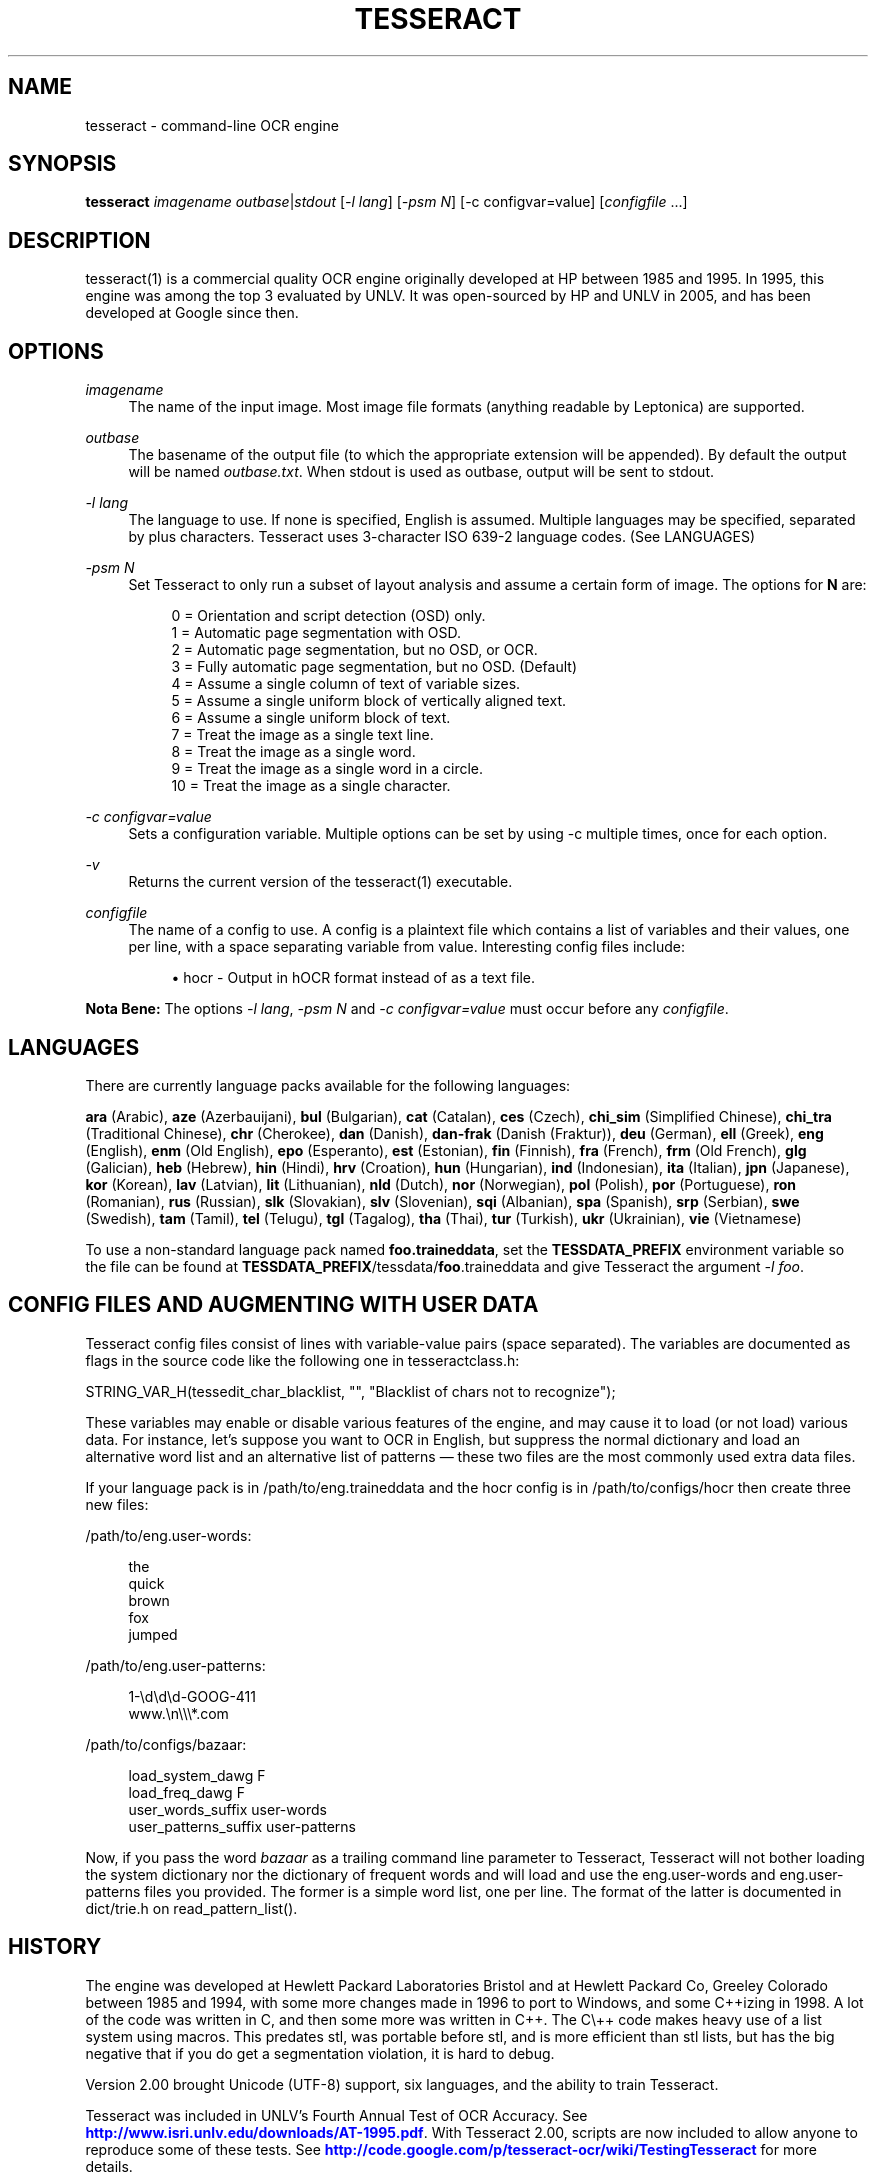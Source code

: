 '\" t
.\"     Title: tesseract
.\"    Author: [see the "AUTHOR" section]
.\" Generator: DocBook XSL Stylesheets v1.75.2 <http://docbook.sf.net/>
.\"      Date: 04/09/2012
.\"    Manual: \ \&
.\"    Source: \ \&
.\"  Language: English
.\"
.TH "TESSERACT" "1" "04/09/2012" "\ \&" "\ \&"
.\" -----------------------------------------------------------------
.\" * Define some portability stuff
.\" -----------------------------------------------------------------
.\" ~~~~~~~~~~~~~~~~~~~~~~~~~~~~~~~~~~~~~~~~~~~~~~~~~~~~~~~~~~~~~~~~~
.\" http://bugs.debian.org/507673
.\" http://lists.gnu.org/archive/html/groff/2009-02/msg00013.html
.\" ~~~~~~~~~~~~~~~~~~~~~~~~~~~~~~~~~~~~~~~~~~~~~~~~~~~~~~~~~~~~~~~~~
.ie \n(.g .ds Aq \(aq
.el       .ds Aq '
.\" -----------------------------------------------------------------
.\" * set default formatting
.\" -----------------------------------------------------------------
.\" disable hyphenation
.nh
.\" disable justification (adjust text to left margin only)
.ad l
.\" -----------------------------------------------------------------
.\" * MAIN CONTENT STARTS HERE *
.\" -----------------------------------------------------------------
.SH "NAME"
tesseract \- command\-line OCR engine
.SH "SYNOPSIS"
.sp
\fBtesseract\fR \fIimagename\fR \fIoutbase\fR|\fIstdout\fR [\fI\-l lang\fR] [\fI\-psm N\fR] [\gI\-c configvar=value\fR] [\fIconfigfile\fR \&...]
.SH "DESCRIPTION"
.sp
tesseract(1) is a commercial quality OCR engine originally developed at HP between 1985 and 1995\&. In 1995, this engine was among the top 3 evaluated by UNLV\&. It was open\-sourced by HP and UNLV in 2005, and has been developed at Google since then\&.
.SH "OPTIONS"
.PP
\fIimagename\fR
.RS 4
The name of the input image\&. Most image file formats (anything readable by Leptonica) are supported\&.
.RE
.PP
\fIoutbase\fR
.RS 4
The basename of the output file (to which the appropriate extension will be appended)\&. By default the output will be named
\fIoutbase\&.txt\fR\&. When stdout is used as outbase, output will be sent to stdout\&.
.RE
.PP
\fI\-l lang\fR
.RS 4
The language to use\&. If none is specified, English is assumed\&. Multiple languages may be specified, separated by plus characters\&. Tesseract uses 3\-character ISO 639\-2 language codes\&. (See LANGUAGES)
.RE
.PP
\fI\-psm N\fR
.RS 4
Set Tesseract to only run a subset of layout analysis and assume a certain form of image\&. The options for
\fBN\fR
are:
.sp
.if n \{\
.RS 4
.\}
.nf
0 = Orientation and script detection (OSD) only\&.
1 = Automatic page segmentation with OSD\&.
2 = Automatic page segmentation, but no OSD, or OCR\&.
3 = Fully automatic page segmentation, but no OSD\&. (Default)
4 = Assume a single column of text of variable sizes\&.
5 = Assume a single uniform block of vertically aligned text\&.
6 = Assume a single uniform block of text\&.
7 = Treat the image as a single text line\&.
8 = Treat the image as a single word\&.
9 = Treat the image as a single word in a circle\&.
10 = Treat the image as a single character\&.
.fi
.if n \{\
.RE
.\}
.RE
.PP
\fI\-c configvar=value\fR
.RS 4
Sets a configuration variable\&. Multiple options can be set by using -c multiple times, once for each option\&.
.RE
.PP
\fI\-v\fR
.RS 4
Returns the current version of the tesseract(1) executable\&.
.RE
.PP
\fIconfigfile\fR
.RS 4
The name of a config to use\&. A config is a plaintext file which contains a list of variables and their values, one per line, with a space separating variable from value\&. Interesting config files include:

.sp
.RS 4
.ie n \{\
\h'-04'\(bu\h'+03'\c
.\}
.el \{\
.sp -1
.IP \(bu 2.3
.\}
hocr \- Output in hOCR format instead of as a text file\&.
.RE
.RE
.sp
\fBNota Bene:\fR The options \fI\-l lang\fR, \fI\-psm N\fR and \fI\-c configvar=value\fR must occur before any \fIconfigfile\fR\&.
.SH "LANGUAGES"
.sp
There are currently language packs available for the following languages:
.sp
\fBara\fR (Arabic), \fBaze\fR (Azerbauijani), \fBbul\fR (Bulgarian), \fBcat\fR (Catalan), \fBces\fR (Czech), \fBchi_sim\fR (Simplified Chinese), \fBchi_tra\fR (Traditional Chinese), \fBchr\fR (Cherokee), \fBdan\fR (Danish), \fBdan\-frak\fR (Danish (Fraktur)), \fBdeu\fR (German), \fBell\fR (Greek), \fBeng\fR (English), \fBenm\fR (Old English), \fBepo\fR (Esperanto), \fBest\fR (Estonian), \fBfin\fR (Finnish), \fBfra\fR (French), \fBfrm\fR (Old French), \fBglg\fR (Galician), \fBheb\fR (Hebrew), \fBhin\fR (Hindi), \fBhrv\fR (Croation), \fBhun\fR (Hungarian), \fBind\fR (Indonesian), \fBita\fR (Italian), \fBjpn\fR (Japanese), \fBkor\fR (Korean), \fBlav\fR (Latvian), \fBlit\fR (Lithuanian), \fBnld\fR (Dutch), \fBnor\fR (Norwegian), \fBpol\fR (Polish), \fBpor\fR (Portuguese), \fBron\fR (Romanian), \fBrus\fR (Russian), \fBslk\fR (Slovakian), \fBslv\fR (Slovenian), \fBsqi\fR (Albanian), \fBspa\fR (Spanish), \fBsrp\fR (Serbian), \fBswe\fR (Swedish), \fBtam\fR (Tamil), \fBtel\fR (Telugu), \fBtgl\fR (Tagalog), \fBtha\fR (Thai), \fBtur\fR (Turkish), \fBukr\fR (Ukrainian), \fBvie\fR (Vietnamese)
.sp
To use a non\-standard language pack named \fBfoo\&.traineddata\fR, set the \fBTESSDATA_PREFIX\fR environment variable so the file can be found at \fBTESSDATA_PREFIX\fR/tessdata/\fBfoo\fR\&.traineddata and give Tesseract the argument \fI\-l foo\fR\&.
.SH "CONFIG FILES AND AUGMENTING WITH USER DATA"
.sp
Tesseract config files consist of lines with variable\-value pairs (space separated)\&. The variables are documented as flags in the source code like the following one in tesseractclass\&.h:
.sp
STRING_VAR_H(tessedit_char_blacklist, "", "Blacklist of chars not to recognize");
.sp
These variables may enable or disable various features of the engine, and may cause it to load (or not load) various data\&. For instance, let\(cqs suppose you want to OCR in English, but suppress the normal dictionary and load an alternative word list and an alternative list of patterns \(em these two files are the most commonly used extra data files\&.
.sp
If your language pack is in /path/to/eng\&.traineddata and the hocr config is in /path/to/configs/hocr then create three new files:
.sp
/path/to/eng\&.user\-words:
.sp
.if n \{\
.RS 4
.\}
.nf
the
quick
brown
fox
jumped
.fi
.if n \{\
.RE
.\}
.sp
/path/to/eng\&.user\-patterns:
.sp
.if n \{\
.RS 4
.\}
.nf
1\-\ed\ed\ed\-GOOG\-411
www\&.\en\e\e\e*\&.com
.fi
.if n \{\
.RE
.\}
.sp
/path/to/configs/bazaar:
.sp
.if n \{\
.RS 4
.\}
.nf
load_system_dawg     F
load_freq_dawg       F
user_words_suffix    user\-words
user_patterns_suffix user\-patterns
.fi
.if n \{\
.RE
.\}
.sp
Now, if you pass the word \fIbazaar\fR as a trailing command line parameter to Tesseract, Tesseract will not bother loading the system dictionary nor the dictionary of frequent words and will load and use the eng\&.user\-words and eng\&.user\-patterns files you provided\&. The former is a simple word list, one per line\&. The format of the latter is documented in dict/trie\&.h on read_pattern_list()\&.
.SH "HISTORY"
.sp
The engine was developed at Hewlett Packard Laboratories Bristol and at Hewlett Packard Co, Greeley Colorado between 1985 and 1994, with some more changes made in 1996 to port to Windows, and some C++izing in 1998\&. A lot of the code was written in C, and then some more was written in C++\&. The C\e++ code makes heavy use of a list system using macros\&. This predates stl, was portable before stl, and is more efficient than stl lists, but has the big negative that if you do get a segmentation violation, it is hard to debug\&.
.sp
Version 2\&.00 brought Unicode (UTF\-8) support, six languages, and the ability to train Tesseract\&.
.sp
Tesseract was included in UNLV\(cqs Fourth Annual Test of OCR Accuracy\&. See \m[blue]\fBhttp://www\&.isri\&.unlv\&.edu/downloads/AT\-1995\&.pdf\fR\m[]\&. With Tesseract 2\&.00, scripts are now included to allow anyone to reproduce some of these tests\&. See \m[blue]\fBhttp://code\&.google\&.com/p/tesseract\-ocr/wiki/TestingTesseract\fR\m[] for more details\&.
.sp
Tesseract 3\&.00 adds a number of new languages, including Chinese, Japanese, and Korean\&. It also introduces a new, single\-file based system of managing language data\&.
.sp
Tesseract 3\&.02 adds BiDirectional text support, the ability to recognize multiple languages in a single image, and improved layout analysis\&.
.sp
For further details, see the file ReleaseNotes included with the distribution\&.
.SH "RESOURCES"
.sp
Main web site: \m[blue]\fBhttp://code\&.google\&.com/p/tesseract\-ocr/\fR\m[] Information on training: \m[blue]\fBhttp://code\&.google\&.com/p/tesseract\-ocr/wiki/TrainingTesseract3\fR\m[]
.SH "SEE ALSO"
.sp
ambiguous_words(1), cntraining(1), combine_tessdata(1), dawg2wordlist(1), shape_training(1), mftraining(1), unicharambigs(5), unicharset(5), unicharset_extractor(1), wordlist2dawg(1)
.SH "AUTHOR"
.sp
Tesseract development was led at Hewlett\-Packard and Google by Ray Smith\&. The development team has included:
.sp
Ahmad Abdulkader, Chris Newton, Dan Johnson, Dar\-Shyang Lee, David Eger, Eric Wiseblatt, Faisal Shafait, Hiroshi Takenaka, Joe Liu, Joern Wanke, Mark Seaman, Mickey Namiki, Nicholas Beato, Oded Fuhrmann, Phil Cheatle, Pingping Xiu, Pong Eksombatchai (Chantat), Ranjith Unnikrishnan, Raquel Romano, Ray Smith, Rika Antonova, Robert Moss, Samuel Charron, Sheelagh Lloyd, Shobhit Saxena, and Thomas Kielbus\&.
.SH "COPYING"
.sp
Licensed under the Apache License, Version 2\&.0
